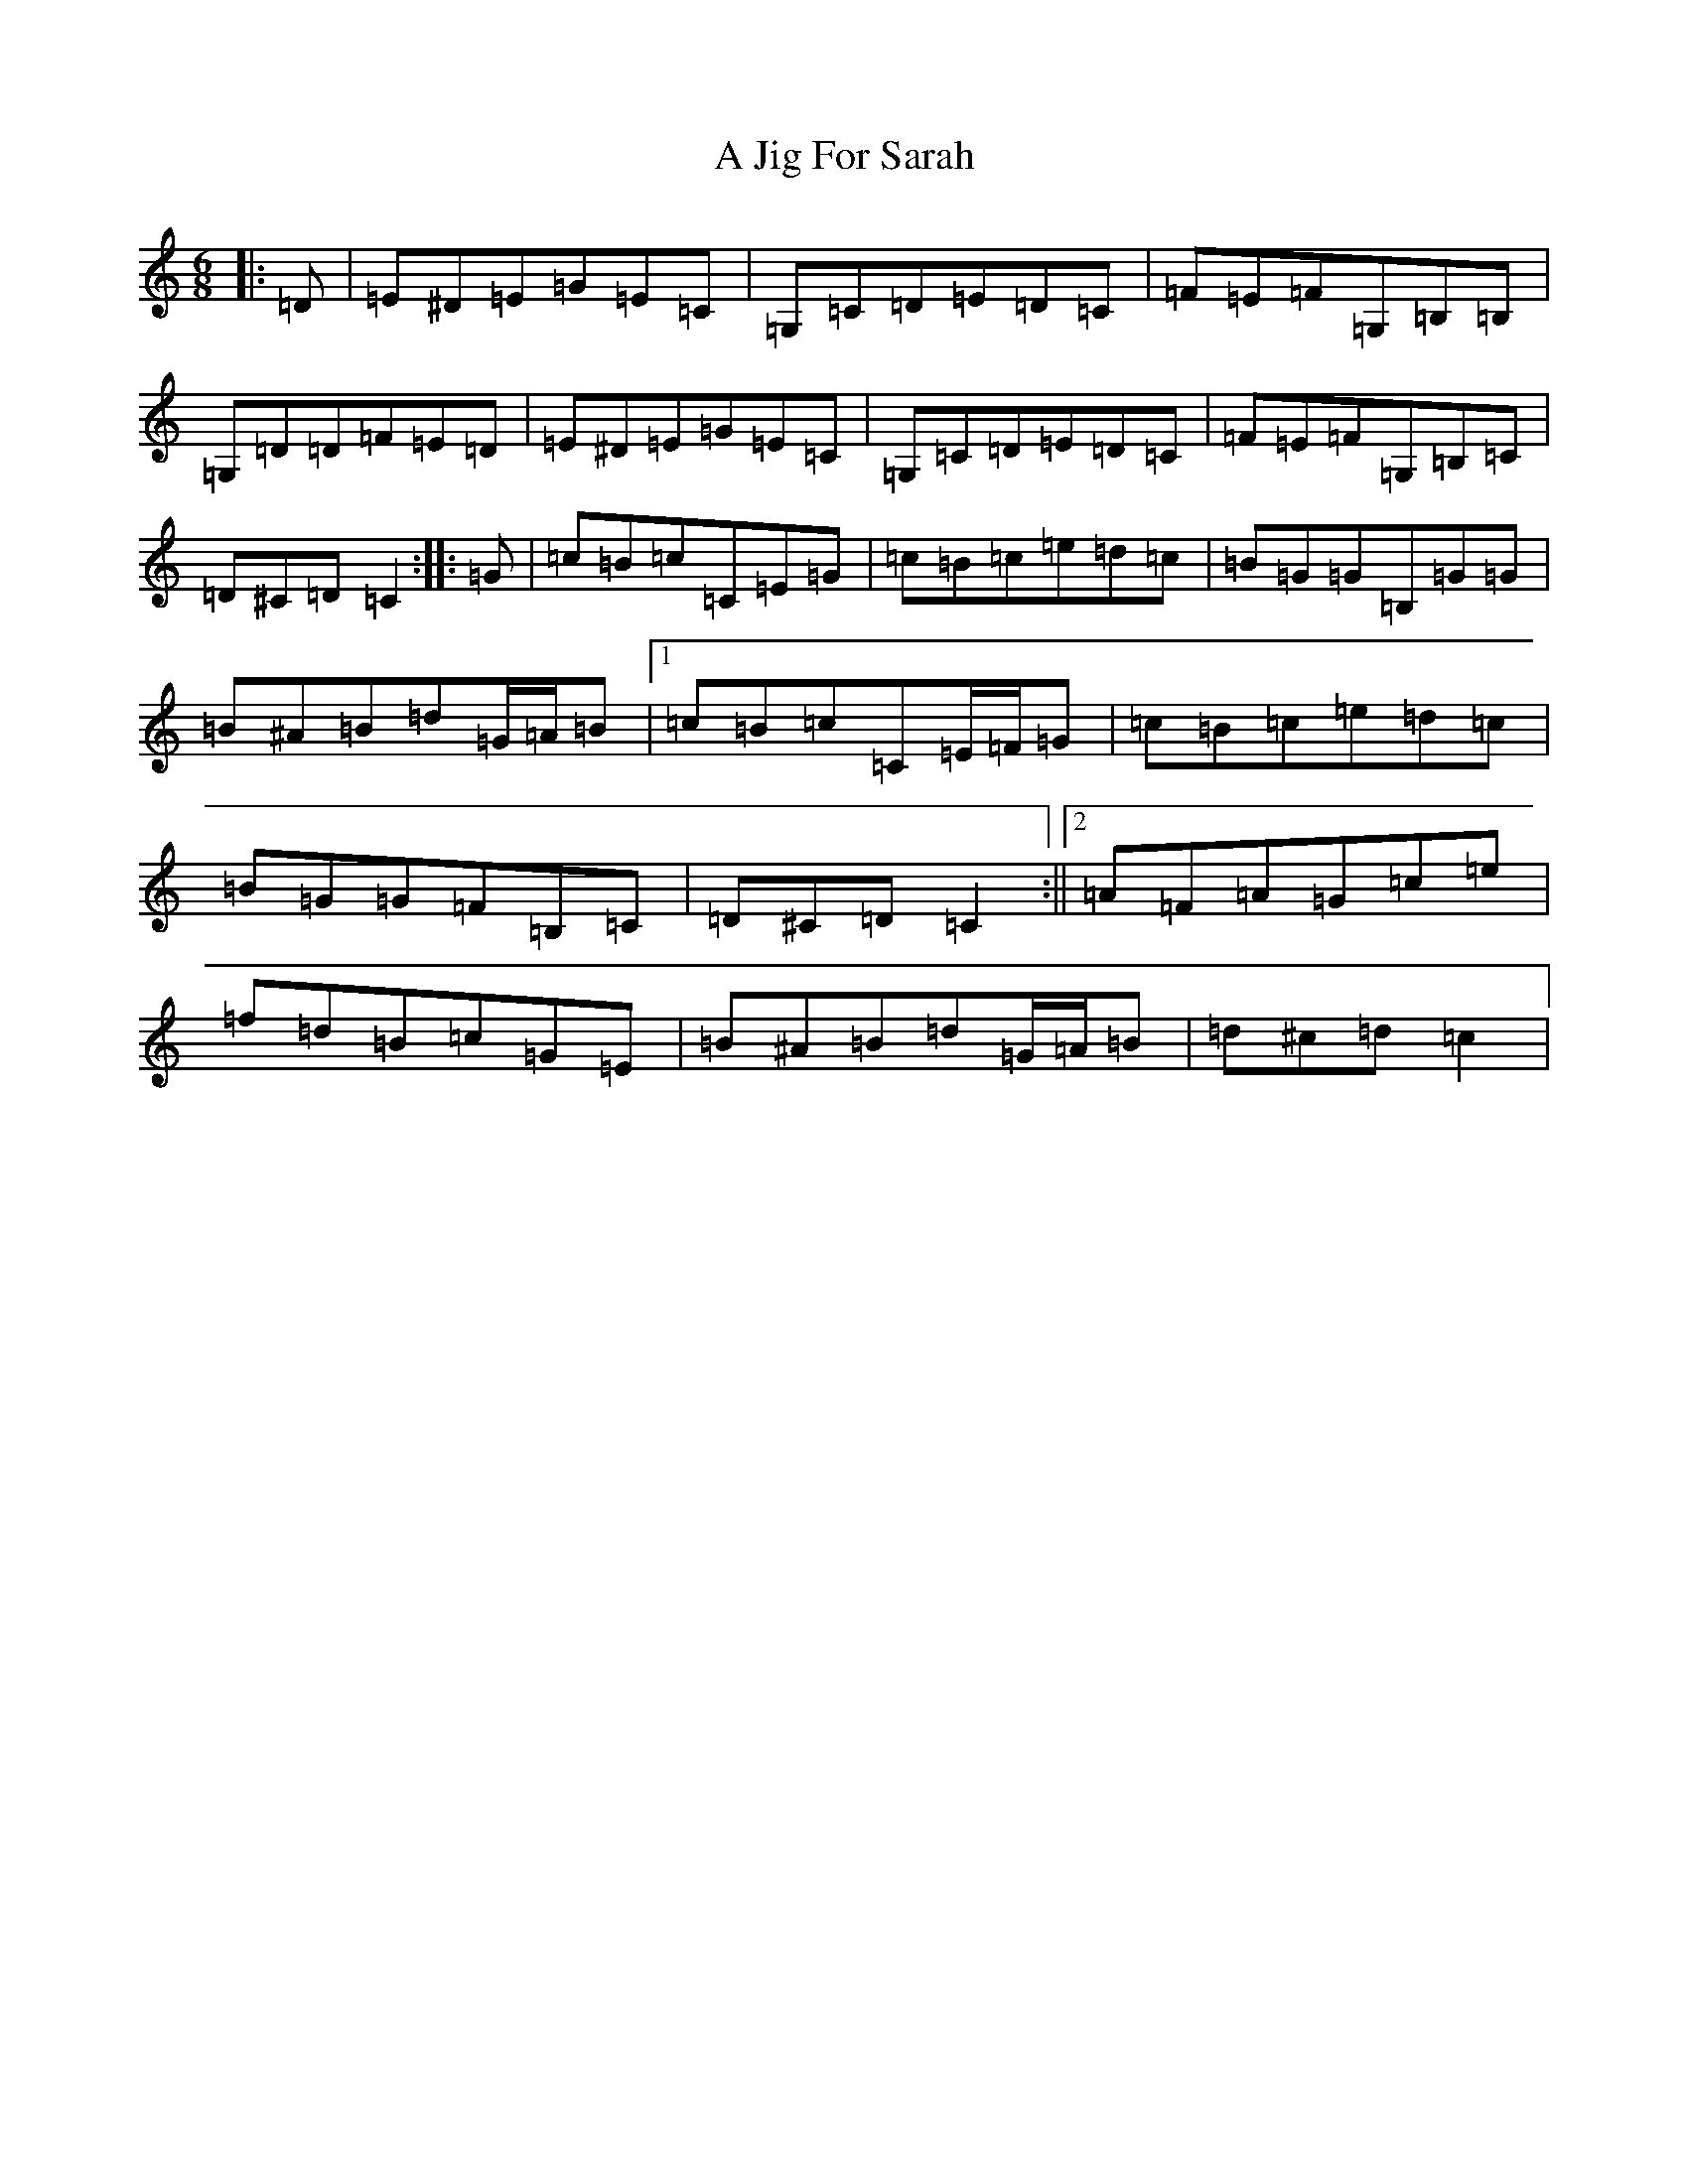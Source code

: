 X: 101
T: A Jig For Sarah
S: https://thesession.org/tunes/10035#setting10035
R: jig
M:6/8
L:1/8
K: C Major
|:=D|=E^D=E=G=E=C|=G,=C=D=E=D=C|=F=E=F=G,=B,=B,|=G,=D=D=F=E=D|=E^D=E=G=E=C|=G,=C=D=E=D=C|=F=E=F=G,=B,=C|=D^C=D=C2:||:=G|=c=B=c=C=E=G|=c=B=c=e=d=c|=B=G=G=B,=G=G|=B^A=B=d=G/2=A/2=B|1=c=B=c=C=E/2=F/2=G|=c=B=c=e=d=c|=B=G=G=F=B,=C|=D^C=D=C2:||2=A=F=A=G=c=e|=f=d=B=c=G=E|=B^A=B=d=G/2=A/2=B|=d^c=d=c2|